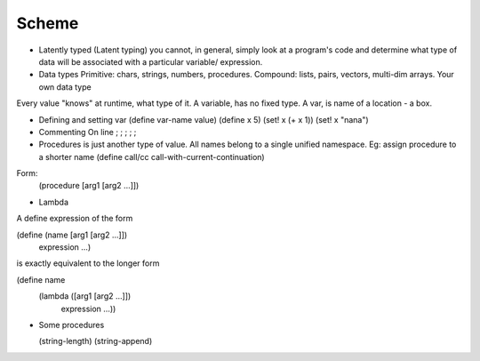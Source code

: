 Scheme
======

* Latently typed (Latent typing)
  you cannot, in general, simply look at a program's code and determine what
  type of data will be associated with a particular variable/ expression.

* Data types
  Primitive: chars, strings, numbers, procedures.
  Compound: lists, pairs, vectors, multi-dim arrays.
  Your own data type

Every value "knows" at runtime, what type of it.
A variable, has no fixed type. A var, is name of a location - a box.

* Defining and setting var
  (define var-name value)
  (define x 5)
  (set! x (+ x 1))
  (set! x "nana")

* Commenting
  On line ; ; ; ; ;

* Procedures
  is just another type of value.
  All names belong to a single unified namespace.
  Eg: assign procedure to a shorter name
  (define call/cc call-with-current-continuation)

Form:
 (procedure [arg1 [arg2 …]])

* Lambda
A define expression of the form

(define (name [arg1 [arg2 …]])
  expression …)

is exactly equivalent to the longer form

(define name
  (lambda ([arg1 [arg2 …]])
    expression …))


* Some procedures

  (string-length)
  (string-append)

